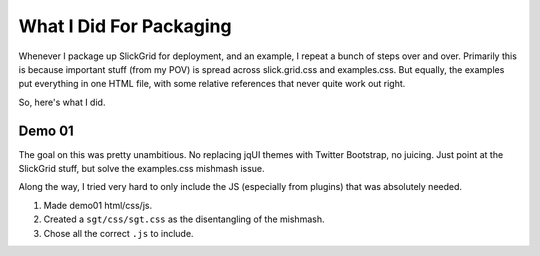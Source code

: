 ========================
What I Did For Packaging
========================

Whenever I package up SlickGrid for deployment, and an example,
I repeat a bunch of steps over and over. Primarily this is because
important stuff (from my POV) is spread across slick.grid.css and
examples.css. But equally, the examples put everything in one HTML
file, with some relative references that never quite work out right.

So, here's what I did.

Demo 01
=======

The goal on this was pretty unambitious. No replacing jqUI themes with
Twitter Bootstrap, no juicing. Just point at the SlickGrid stuff,
but solve the examples.css mishmash issue.

Along the way, I tried very hard to only include the JS (especially
from plugins) that was absolutely needed.

#. Made demo01 html/css/js.

#. Created a ``sgt/css/sgt.css`` as the disentangling of the mishmash.

#. Chose all the correct ``.js`` to include.

